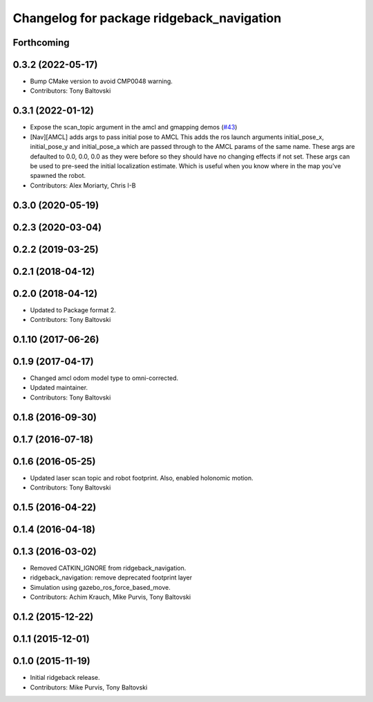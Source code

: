 ^^^^^^^^^^^^^^^^^^^^^^^^^^^^^^^^^^^^^^^^^^
Changelog for package ridgeback_navigation
^^^^^^^^^^^^^^^^^^^^^^^^^^^^^^^^^^^^^^^^^^

Forthcoming
-----------

0.3.2 (2022-05-17)
------------------
* Bump CMake version to avoid CMP0048 warning.
* Contributors: Tony Baltovski

0.3.1 (2022-01-12)
------------------
* Expose the scan_topic argument in the amcl and gmapping demos (`#43 <https://github.com/ridgeback/ridgeback/issues/43>`_)
* [Nav][AMCL] adds args to pass initial pose to AMCL
  This adds the ros launch arguments initial_pose_x, initial_pose_y and
  initial_pose_a which are passed through to the AMCL params of the same
  name.
  These args are defaulted to 0.0, 0.0, 0.0 as they were before so they
  should have no changing effects if not set.
  These args can be used to pre-seed the initial localization estimate.
  Which is useful when you know where in the map you've spawned the robot.
* Contributors: Alex Moriarty, Chris I-B

0.3.0 (2020-05-19)
------------------

0.2.3 (2020-03-04)
------------------

0.2.2 (2019-03-25)
------------------

0.2.1 (2018-04-12)
------------------

0.2.0 (2018-04-12)
------------------
* Updated to Package format 2.
* Contributors: Tony Baltovski

0.1.10 (2017-06-26)
-------------------

0.1.9 (2017-04-17)
------------------
* Changed amcl odom model type to omni-corrected.
* Updated maintainer.
* Contributors: Tony Baltovski

0.1.8 (2016-09-30)
------------------

0.1.7 (2016-07-18)
------------------

0.1.6 (2016-05-25)
------------------
* Updated laser scan topic and robot footprint.  Also, enabled holonomic motion.
* Contributors: Tony Baltovski

0.1.5 (2016-04-22)
------------------

0.1.4 (2016-04-18)
------------------

0.1.3 (2016-03-02)
------------------
* Removed CATKIN_IGNORE from ridgeback_navigation.
* ridgeback_navigation: remove deprecated footprint layer
* Simulation using gazebo_ros_force_based_move.
* Contributors: Achim Krauch, Mike Purvis, Tony Baltovski

0.1.2 (2015-12-22)
------------------

0.1.1 (2015-12-01)
------------------

0.1.0 (2015-11-19)
------------------
* Initial ridgeback release.
* Contributors: Mike Purvis, Tony Baltovski
